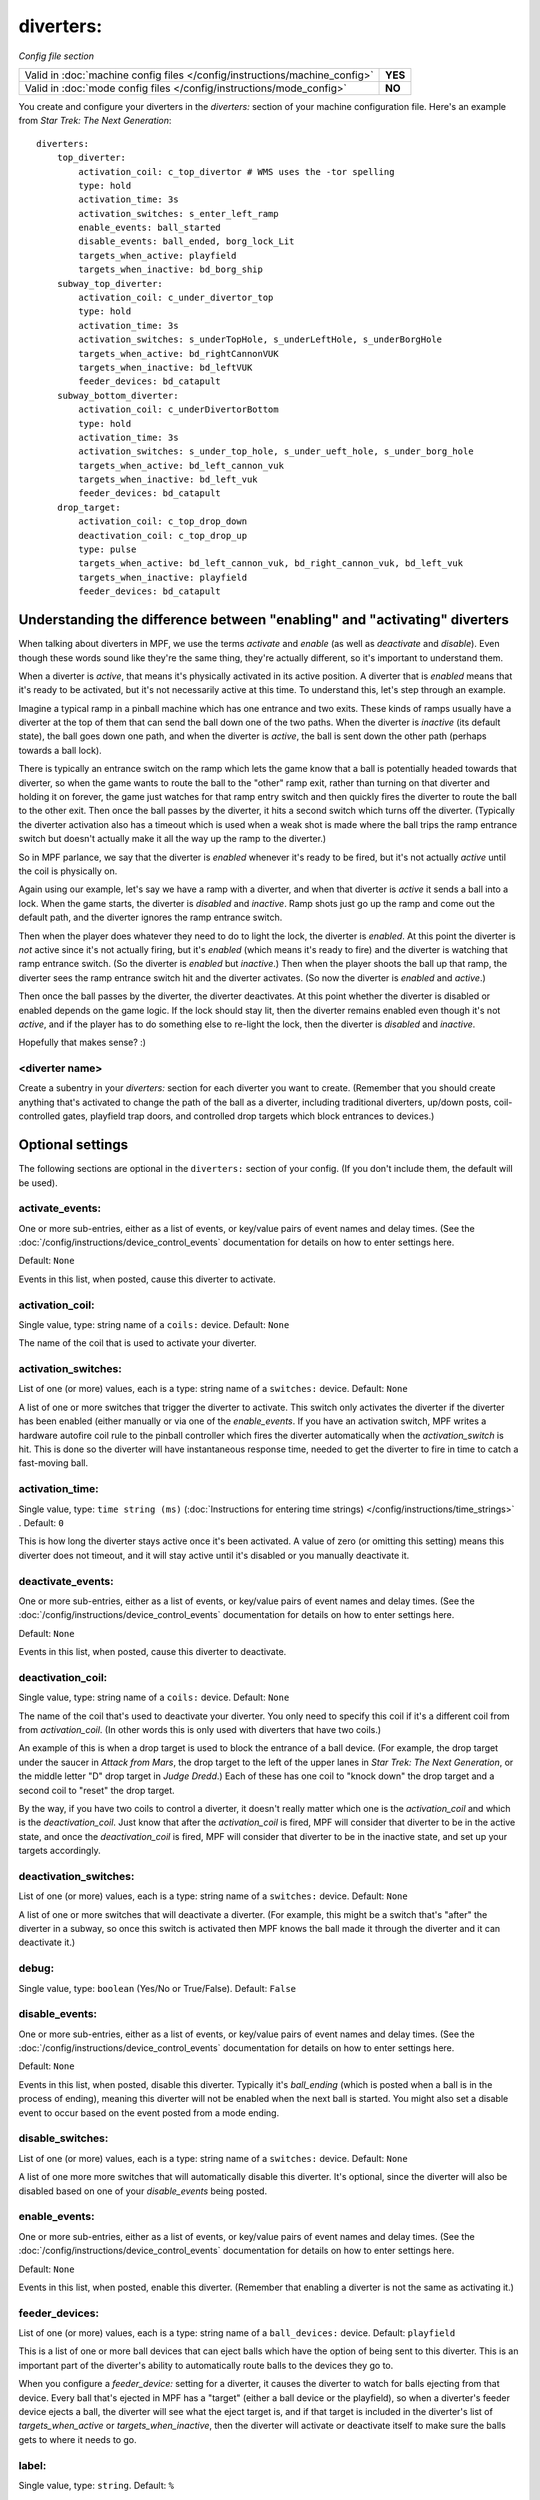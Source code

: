 diverters:
==========

*Config file section*

+----------------------------------------------------------------------------+---------+
| Valid in :doc:`machine config files </config/instructions/machine_config>` | **YES** |
+----------------------------------------------------------------------------+---------+
| Valid in :doc:`mode config files </config/instructions/mode_config>`       | **NO**  |
+----------------------------------------------------------------------------+---------+

.. overview

You create and configure your diverters in the *diverters:* section of
your machine configuration file. Here's an example from *Star Trek: The Next Generation*:

::

    diverters:
        top_diverter:
            activation_coil: c_top_divertor # WMS uses the -tor spelling
            type: hold
            activation_time: 3s
            activation_switches: s_enter_left_ramp
            enable_events: ball_started
            disable_events: ball_ended, borg_lock_Lit
            targets_when_active: playfield
            targets_when_inactive: bd_borg_ship
        subway_top_diverter:
            activation_coil: c_under_divertor_top
            type: hold
            activation_time: 3s
            activation_switches: s_underTopHole, s_underLeftHole, s_underBorgHole
            targets_when_active: bd_rightCannonVUK
            targets_when_inactive: bd_leftVUK
            feeder_devices: bd_catapult
        subway_bottom_diverter:
            activation_coil: c_underDivertorBottom
            type: hold
            activation_time: 3s
            activation_switches: s_under_top_hole, s_under_ueft_hole, s_under_borg_hole
            targets_when_active: bd_left_cannon_vuk
            targets_when_inactive: bd_left_vuk
            feeder_devices: bd_catapult
        drop_target:
            activation_coil: c_top_drop_down
            deactivation_coil: c_top_drop_up
            type: pulse
            targets_when_active: bd_left_cannon_vuk, bd_right_cannon_vuk, bd_left_vuk
            targets_when_inactive: playfield
            feeder_devices: bd_catapult

Understanding the difference between "enabling" and "activating" diverters
--------------------------------------------------------------------------

When talking about diverters in MPF, we use the terms *activate* and
*enable* (as well as *deactivate* and *disable*). Even though these
words sound like they're the same thing, they're actually different,
so it's important to understand them.

When a diverter is *active*, that
means it's physically activated in its active position. A diverter
that is *enabled* means that it's ready to be activated, but it's not
necessarily active at this time. To understand this, let's step
through an example.

Imagine a typical ramp in a pinball machine which
has one entrance and two exits. These kinds of ramps usually have a
diverter at the top of them that can send the ball down one of the two
paths. When the diverter is *inactive* (its default state), the ball
goes down one path, and when the diverter is *active*, the ball is
sent down the other path (perhaps towards a ball lock).

There is
typically an entrance switch on the ramp which lets the game know that
a ball is potentially headed towards that diverter, so when the game
wants to route the ball to the "other" ramp exit, rather than turning
on that diverter and holding it on forever, the game just watches for
that ramp entry switch and then quickly fires the diverter to route
the ball to the other exit. Then once the ball passes by the diverter,
it hits a second switch which turns off the diverter. (Typically the
diverter activation also has a timeout which is used when a weak shot
is made where the ball trips the ramp entrance switch but doesn't
actually make it all the way up the ramp to the diverter.)

So in MPF
parlance, we say that the diverter is *enabled* whenever it's ready to
be fired, but it's not actually *active* until the coil is physically
on.

Again using our example, let's say we have a ramp with a diverter,
and when that diverter is *active* it sends a ball into a lock. When
the game starts, the diverter is *disabled* and *inactive*. Ramp shots
just go up the ramp and come out the default path, and the diverter
ignores the ramp entrance switch.

Then when the player does whatever
they need to do to light the lock, the diverter is *enabled*. At this
point the diverter is *not* active since it's not actually firing, but
it's *enabled* (which means it's ready to fire) and the diverter is
watching that ramp entrance switch. (So the diverter is *enabled* but
*inactive*.) Then when the player shoots the ball up that ramp, the
diverter sees the ramp entrance switch hit and the diverter activates.
(So now the diverter is *enabled* and *active*.)

Then once the ball
passes by the diverter, the diverter deactivates. At this point
whether the diverter is disabled or enabled depends on the game logic.
If the lock should stay lit, then the diverter remains enabled even
though it's not *active*, and if the player has to do something else
to re-light the lock, then the diverter is *disabled* and *inactive*.

Hopefully that makes sense? :)

<diverter name>
~~~~~~~~~~~~~~~

Create a subentry in your *diverters:* section for each diverter you
want to create. (Remember that you should create anything that's
activated to change the path of the ball as a diverter, including
traditional diverters, up/down posts, coil-controlled gates, playfield
trap doors, and controlled drop targets which block entrances to
devices.)

Optional settings
-----------------

The following sections are optional in the ``diverters:`` section of your config. (If you don't include them, the default will be used).

activate_events:
~~~~~~~~~~~~~~~~
One or more sub-entries, either as a list of events, or key/value pairs of
event names and delay times. (See the
:doc:`/config/instructions/device_control_events` documentation for details
on how to enter settings here.

Default: ``None``

Events in this list, when posted, cause this diverter to activate.

activation_coil:
~~~~~~~~~~~~~~~~
Single value, type: string name of a ``coils:`` device. Default: ``None``

The name of the coil that is used to activate your diverter.

activation_switches:
~~~~~~~~~~~~~~~~~~~~
List of one (or more) values, each is a type: string name of a ``switches:`` device. Default: ``None``

A list of one or more switches that trigger the diverter to activate.
This switch only activates the diverter if the diverter has been
enabled (either manually or via one of the *enable_events*. If you
have an activation switch, MPF writes a hardware autofire coil rule to
the pinball controller which fires the diverter automatically when the
*activation_switch* is hit. This is done so the diverter will have
instantaneous response time, needed to get the diverter to fire in
time to catch a fast-moving ball.

activation_time:
~~~~~~~~~~~~~~~~
Single value, type: ``time string (ms)`` (:doc:`Instructions for entering time strings) </config/instructions/time_strings>` . Default: ``0``

This is how long the diverter stays active once it's been activated.
A value of zero (or omitting
this setting) means this diverter does not timeout, and it will stay
active until it's disabled or you manually deactivate it.

deactivate_events:
~~~~~~~~~~~~~~~~~~
One or more sub-entries, either as a list of events, or key/value pairs of
event names and delay times. (See the
:doc:`/config/instructions/device_control_events` documentation for details
on how to enter settings here.

Default: ``None``

Events in this list, when posted, cause this diverter to deactivate.

deactivation_coil:
~~~~~~~~~~~~~~~~~~
Single value, type: string name of a ``coils:`` device. Default: ``None``

The name of the coil that's used to deactivate your diverter. You only
need to specify this coil if it's a different coil from from
*activation_coil*. (In other words this is only used with diverters
that have two coils.)

An example of this is when a drop target is used
to block the entrance of a ball device. (For example, the drop target
under the saucer in *Attack from Mars*, the drop target to the left of
the upper lanes in *Star Trek: The Next Generation*, or the middle
letter "D" drop target in *Judge Dredd*.) Each of these has one coil
to "knock down" the drop target and a second coil to "reset" the drop
target.

By the way, if you have two coils to control a diverter, it
doesn't really matter which one is the *activation_coil* and which is
the *deactivation_coil*. Just know that after the *activation_coil* is
fired, MPF will consider that diverter to be in the active state, and
once the *deactivation_coil* is fired, MPF will consider that diverter
to be in the inactive state, and set up your targets accordingly.

deactivation_switches:
~~~~~~~~~~~~~~~~~~~~~~
List of one (or more) values, each is a type: string name of a ``switches:`` device. Default: ``None``

A list of one or more switches that will deactivate a diverter. (For
example, this might be a switch that's "after" the diverter in a
subway, so once this switch is activated then MPF knows the ball made
it through the diverter and it can deactivate it.)

debug:
~~~~~~
Single value, type: ``boolean`` (Yes/No or True/False). Default: ``False``

.. todo::
   :doc:`/about/help_us_to_write_it`

disable_events:
~~~~~~~~~~~~~~~
One or more sub-entries, either as a list of events, or key/value pairs of
event names and delay times. (See the
:doc:`/config/instructions/device_control_events` documentation for details
on how to enter settings here.

Default: ``None``

Events in this list, when posted, disable this diverter. Typically it's *ball_ending* (which is posted
when a ball is in the process of ending), meaning this diverter will
not be enabled when the next ball is started. You might also set a
disable event to occur based on the event posted from a mode ending.

disable_switches:
~~~~~~~~~~~~~~~~~
List of one (or more) values, each is a type: string name of a ``switches:`` device. Default: ``None``

A list of one more more switches that will automatically disable this
diverter. It's optional, since the diverter will also be disabled
based on one of your *disable_events* being posted.

enable_events:
~~~~~~~~~~~~~~
One or more sub-entries, either as a list of events, or key/value pairs of
event names and delay times. (See the
:doc:`/config/instructions/device_control_events` documentation for details
on how to enter settings here.

Default: ``None``

Events in this list, when posted, enable this diverter. (Remember that enabling a diverter is not the
same as activating it.)

feeder_devices:
~~~~~~~~~~~~~~~
List of one (or more) values, each is a type: string name of a ``ball_devices:`` device. Default: ``playfield``

This is a list of one or more ball devices that can eject balls which
have the option of being sent to this diverter. This is an important
part of the diverter's ability to automatically route balls to the
devices they go to.

When you configure a *feeder_device:* setting for
a diverter, it causes the diverter to watch for balls ejecting from
that device. Every ball that's ejected in MPF has a "target" (either a
ball device or the playfield), so when a diverter's feeder device
ejects a ball, the diverter will see what the eject target is, and if
that target is included in the diverter's list of
*targets_when_active* or *targets_when_inactive*, then the diverter
will activate or deactivate itself to make sure the balls gets to
where it needs to go.

label:
~~~~~~
Single value, type: ``string``. Default: ``%``

.. todo::
   :doc:`/about/help_us_to_write_it`

reset_events:
~~~~~~~~~~~~~
One or more sub-entries, either as a list of events, or key/value pairs of
event names and delay times. (See the
:doc:`/config/instructions/device_control_events` documentation for details
on how to enter settings here.

Default: ``machine_reset_phase_3``

.. todo::
   :doc:`/about/help_us_to_write_it`

tags:
~~~~~
List of one (or more) values, each is a type: ``string``. Default: ``None``

.. todo::
   :doc:`/about/help_us_to_write_it`

targets_when_active:
~~~~~~~~~~~~~~~~~~~~
List of one (or more) values, each is a type: string name of a ``ball_devices:`` device. Default: ``playfield``

This is a list of *all* ball devices that can be reached by a ball
passing through this diverter when it's active. Valid options include
the names of ball devices and the word "playfield."

This setting
exists because diverters in MPF can be configured so that they
automatically activate or deactivate when one of their target devices
wants a ball. For example, if you have a diverter on a ramp that will
route a ball to a lock when its active, you can add the name of that
ball device here. Then if that device ever needs a ball, the diverter
will automatically activate to send a ball there. This greatly
simplifies programming, because all you have to do is essentially say,
"I want this device to have a ball," and MPF will make sure the
diverter sets itself appropriately to get a ball to that device.

Let's
look at the diverter configuration from *Star Trek: The Next
Generation* included at the top of this section for an example. In the
settings for the *dropTarget* diverter, notice that there are three
items in the *targets_when_active:* list: *bd_leftCannonVUK*,
*bd_rightCannonVUK*, and *bd_leftVUK*. This means that when this
diverter is active, balls passing through it are able to reach any one
of those three ball devices. Note that this particular diverter
doesn't exactly know how the ball gets to any of those devices—that's
actually handled via additional downstream diverters (
*subwayTopDiverter* and *subwayBottomDiverter*). All the *dropTarget*
diverter needs to know is, "If a ball needs to go to one of these
three diverters, then I better be active."

targets_when_inactive:
~~~~~~~~~~~~~~~~~~~~~~
List of one (or more) values, each is a type: string name of a ``ball_devices:`` device. Default: ``playfield``

This is exactly like the *target_when_active:*above, except it
represents the target devices that a ball can reach when this diverter
is disabled. Looking at the same *dropTarget* diverter example from
above, we see that when the *dropTarget* is inactive, the ball is
routed to the playfield.

type:
~~~~~
Single value, type: one of the following options: hold, pulse. Default: ``hold``

Specifies how the *activation_coil* should be activated. You have two
options here:

+ ``pulse`` - MPF will pulse the coil to activate the diverter.
+ ``hold`` - MPF should hold the diverter coil in a constant state of
  "on" when the diverter is active. Note that if the coil is configured
  with a *default_hold_power*, then it will use that pwm pattern to hold the
  coil on. If no *default_hold_power* is configured, then MPF will use a
  continuous enable to hold the coil. (In this case you would need to
  add *allow_enable: true* or *max_hold_power* to that coil's configuration in the *coils:*
  section of your machine configuration file.)

ball_search_order:
~~~~~~~~~~~~~~~~~~
Numeric value, default is ``100``

A relative value which controls the order individual devices are pulsed when ball search is running. Lower numbers are
checked first. Set to ``0`` if you do not want this device to be included in the ball search.
See the :doc:`/game_logic/ball_search/index` documentation for details.

ball_search_hold_time:
~~~~~~~~~~~~~~~~~~~~~~
Single value, type: ``time string`` (:doc:`Instructions for entering time strings) </config/instructions/time_strings>` . Default: ``1s``

How long this diverter will be activated for when it is activated during ball search.

playfield:
~~~~~~~~~~

The name of the playfield that this diverter is on. The default setting is "playfield", so you only have to
change this value if you have more than one playfield and you're managing them separately.
s
